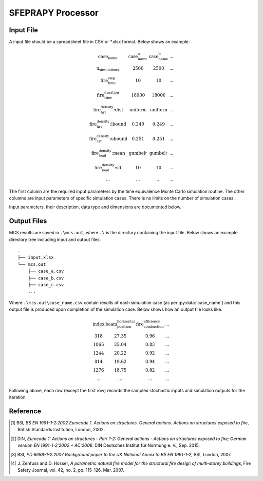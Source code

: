 ******************
SFEPRAPY Processor
******************

Input File
==========

A input file should be a spreadsheet file in CSV or *.xlsx format. Below shows an example.

.. math::

    \begin{matrix}
    \text{case_name}                & \text{case_name_a}    & \text{case_name_b}    & ... \\
    \text{n_simulations}            & 2500                  & 2500                  & ... \\
    \text{fire_time_step}           & 10                    & 10                    & ... \\
    \text{fire_time_duration}       & 18000                 & 18000                 & ... \\
    \text{fire_hrr_density:dist}    & \text{uniform_}       & \text{uniform_}       & ... \\
    \text{fire_hrr_density:lbound}  & 0.249                 & 0.249                 & ... \\
    \text{fire_hrr_density:ubound}  & 0.251                 & 0.251                 & ... \\
    \text{fire_load_density:mean}   & \text{gumbel_r_}      & \text{gumbel_r_}      & ... \\
    \text{fire_load_density:sd}     & 10                    & 10                    & ... \\
    ...                             & ...                   & ...                   & ...
    \end{matrix}

The first column are the required input parameters by the time equivalence Monte Carlo simulation routine.
The other columns are input parameters of specific simulation cases. There is no limits on the number of simulation
cases.

Input parameters, their description, data type and dimensions are documented below.

.. py:data:: case_name
    :type: str

    An unique name for a simulation case. It should be unique among all simulation cases. This will be used as a file
    name to save MCS outputs, thus it should be file name safe on the operating system.

.. py:data:: fire_mode
    :type: int

    Should be an integer from 0 to 4, inclusive. To define what design fires to use:

    | 0 - Only to use Eurocode parametric fire [1]_.
    | 1 - Only to use travelling fire only.
    | 2 - Only to use Eurocode parametric fire, German Annex [2]_.
    | 3 - Use 0 and 1 as above based on certain conditions.
    | 4 - Use 2 and 1 as above based on certain conditions.

.. py:data:: n_simulations
    :type: int

    The number of simulations that will be running. A sensitivity analysis should be carried out to determine the
    appropriate number of simulations. This should be a positive integer greater or equal to one.

.. py:data:: room_breadth
    :type: float
    
    [:math:`m`] Breadth of room (the shorter dimension).

.. py:data:: 
    :type: float

    [:math:`m`] Depth of room (the greater dimension).

.. py:data:: room_height
    :type: float
    
    [:math:`m`] Height of room (floor slab to ceiling slab).

.. py:data:: room_wall_thermal_inertia
    :type: float
    
    [:math:`J/m²K√s`] Compartment lining thermal inertia. Thermal inertia is the tendency of a material to resist
    changes in temperature, i.e. to differentiate between thermal conductivity and heat capacity.

.. py:data:: window_width
    :type: float
    
    [:math:`m`] Total width of all opening areas for a compartment.

.. py:data:: window_height
    :type: float
    
    [:math:`m`] Weighted height of all opening areas.

.. py:data:: beam_position_vertical
    :type: float

    [:math:`m`] Height of test structure element within the compartment for TFM. This can be altered to assess the
    influence of height in tall compartments. Need to assess worst case height for columns.

.. py:data:: beam_position_horizontal
    :type: float

    [:math:`m`] Minimum beam location relative to compartment length for TFM - Linear distribution.

.. py:data:: window_open_fraction
    :type: float

    [:math:`1`].
    Glazing fall-out fraction.

.. py:data:: window_open_fraction_permanent
    :type: float

    [:math:`1`].
    Use this to force a ratio of open windows. If there is a vent to the outside this can be included here.

.. py:data:: fire_tlim
    :type: float

    [:math:`hour`] Time for maximum gas temperature in case of fuel-controlled fire, value options can be found in
    Annex A EN 1991-1-2 [1]_:

    | Slow: 25/60
    | Medium: 20/60
    | Fast: 15/60

.. py:data: fire_time_step
    :type: float

    [:math:`s`] Time step used for the model, all fire time-temperature curves and heat transfer calculation. This is
    recommended to be less than 30 s.

.. py:data:: fire_time_duration
    :type: float

    [:math:`s`] End of simulation. This should be set so that output data is produced allowing the target reliability
    to be determined. Normally set it to 4 hours and longer period of time for greater room length in order for
    travelling fire to propagate the entire room.

.. py:data:: fire_load_density
    :type: float

    [:math:`MJ/m²`] Fire load density. This should be selected based on occupancy characteristics. See literature for
    typical values for different occupancies [1]_ [3]_.

.. py:data:: fire_hrr_density
    :type: float

    [:math:`MW/m²`] Heat release rate. This should be selected based on the fuel. See literature for typical values for
    different occupancies [1]_ [3]_.

.. py:data:: fire_spread_speed
    :type: float

    [:math:`m/s`] Min spread rate for travelling fire.

.. py:data:: fire_nft_limit
    :type: float

    [:math:`K`] TFM near field temperature.

.. py:data:: fire_combustion_efficiency
    :type: float

    [:math:`1`].
    Combustion efficiency (0.8 to 1.0 [1]_ [3]_).

.. py:data:: fire_gamma_fi_q
    :type: float

    [:math:`1`].
    The partial factor for EC fire (German Annex).

.. py:data:: fire_t_alpha
    :type: float

    [:math:`s`] The fire growth factor.

.. py:data:: beam_cross_section_area
    :type: float

    [:math:`m²`] Cross sectional area of the section.

.. py:data:: beam_rho
    :type: float

    [:math:`kg/m³`] Density of the structural member.

.. py:data:: beam_temperature_goal
    :type: float

    [:math:`K`] Structural element (steel) failure temperature in Kelvin for goal seek.

.. py:data:: protection_protected_perimeter
    :type: float

    [:math:`m`] Heated perimeter.

.. py:data:: beam_protection_thickness
    :type: float

    [:math:`m`] Thickness of protection.

.. py:data:: protection_k
    :type: float

    [:math:`W/m/K`] Protection conductivity.

.. py:data:: protection_rho
    :type: float

    [:math:`kg/m³`] Density of protection to beam.

.. py:data:: protection_c
    :type: float

    [:math:`J/kg/K`] Specific heat of protection

.. py:data:: solver_temperature_goal
    :type: float

    [:math:`K`] The temperature to be solved for. This is critical temperature of the beam structural element, i.e. 550
    or 620 °C.

.. py:data:: solver_max_iter
    :type: float

    [:math:`1`].
    The maximum iteration for the solver to find convergence. Suggest 20 as most (if not all) cases converge in less
    than 20 iterations.

.. py:data:: solver_thickness_lbound
    :type: float

    [:math:`m`] The smallest value that the protection thickness can be. This is used to solve the maximum steel
    temperature at :py:data:`solver_temperature_goal`.

.. py:data:: solver_thickness_ubound
    :type: float

    [:math:`m`] The greatest value that the protection thickness can be. This is used to solve the maximum steel
    temperature at :py:data:`solver_temperature_goal`.

.. py:data:: solver_tol
    :type: float

    [:math:`K`] Tolerance of the temperature (in Kelvin) to be solved for. Set to 1 means convergence will be sought
    when the solved steel temperature is within :py:data:`solver_temperature_goal` :math:`\pm 1`.

.. py:data:: phi_teq
    :type: float

    [:math:`1`].
    Model uncertainty factor multiplied with the evaluated characteristic time equivalence value to get the design time
    equivalence value.

.. py:data:: timber_exposed_area
    :type: float

    [:math:`m²`] Exposed timber surface within the compartment, includes CLT slab, glulam columns and glulam beams.
    Set :py:data:`timber_exposed_area` to :math:`0` to omit timber involvement.

.. py:data:: timber_charring_rate
    :type: float

    [:math:`mm/min`] Timber constant charring rate. This is currently independent of temperature or heat flux.

.. py:data:: timber_hc
    :type: float

    [:math:`MJ/kg`] Heat of combustion of timber.

.. py:data:: timber_density
    :type: float

    [:math:`kg/m³`] Density of timber.

.. py:data:: timber_solver_ilim
    :type: float

    [:math:`1`].
    The maximum number of iterations that the solver can run. :py:data:`timber_solver_iter` in the output file should
    be inspected to determine appropriate value for `timber_solver_ilim`. Consider to increase
    :py:data:`timber_solver_ilim` (or increase :py:data:`timber_solver_tol`) if many solved values have
    :py:data:`timber_solver_iter` == `timber_solver_ilim`.

.. py:data:: timber_solver_tol
    :type: float

    [:math:`s`] Tolerance of the solver. Convergence is sought if change in time equivalence is less than
    :py:data:`timber_solver_tol`.


Output Files
============

MCS results are saved in :literal:`.\\mcs.out`, where :literal:`.\\` is the directory containing the input file.
Below shows an example directory tree including input and output files:

::

    .
    ├── input.xlsx
    └── mcs.out
        ├── case_a.csv
        ├── case_b.csv
        ├── case_c.csv
        ...

Where :literal:`.\\mcs.out\\case_name.csv` contain results of each simulation case (as per :py:data:`case_name`) and
this output file is produced upon completion of the simulation case. Below shows how an output file looks like.

.. math::

    \begin{matrix}
    \text{index}    & \text{beam_position_horizontal}   & \text{fire_combustion_efficiency}     & ... \\
    318             & 27.35                             & 0.96                                  & ... \\
    1065            & 25.04                             & 0.83                                  & ... \\
    1244            & 20.22                             & 0.92                                  & ... \\
    814             & 19.62                             & 0.94                                  & ... \\
    1276            & 18.75                             & 0.82                                  & ... \\
    ...             & ...                               & ...                                   & ...
    \end{matrix}

Following above, each row (except the first row) records the sampled stochastic inputs and simulation outputs for the
iteration

.. py:data:: index
    :type: int
    :noindex:

    An unique number associated with a MCS iteration.

.. py:data:: beam_position_horizontal
    :type: float
    :noindex:

    See :py:data:`beam_position_horizontal`.

.. py:data:: fire_combustion_efficiency
    :type: float

    See :py:data:`fire_combustion_efficiency`.

.. py:data:: fire_hrr_density
    :type: float
    :noindex:

    See :py:data:`fire_hrr_density`.

.. py:data:: fire_nft_limit
    :type: float
    :noindex:

    See :py:data:`fire_nft_limit`.

.. py:data:: fire_spread_speed
    :type: float
    :noindex:

    See :py:data:`fire_spread_speed`.


.. py:data:: window_open_fraction
    :type: float
    :noindex:

    See :py:data:`window_open_fraction`.

.. py:data:: fire_load_density
    :type: float
    :noindex:

    See :py:data:`fire_load_density` in inputs.

.. py:data:: fire_type
    :type: float

    The type of design fire being selected for the iteration. See :py:data:`fire_mode`.

    | 0: Parametric fire
    | 1: Travelling fire
    | 2: Parametric fire (DIN)

.. py:data:: extinction
    :type: float

    .. versionadded:: 0.1.3

    [:math:`s`] Fire extinction time.

    | For :py:data:`fire_type` 0 the extinction time is currently not determined.
    | For :py:data:`fire_type` 1 the extinction time is determined at the back face of the travelling fire reaching the end of the room.
    | For :py:data:`fire_type` 2 the extinction time is determined as the variable :math:`t_{3,x}` in J. Zehfuss and D. Hosser [4]_.

.. py:data:: solver_steel_temperature_solved
    :type: float

    todo

.. py:data:: solver_time_critical_temp_solved
    :type: float

    todo

.. py:data:: solver_protection_thickness
    :type: float

    Solved protection thickness.

.. py:data:: solver_iter_count
    :type: float

    Number of iterations took to solve the time equivalence.

.. py:data:: solver_time_equivalence_solved
    :type: float

    The solved time equivalence value.

Reference
=========

.. [1]  BSI, *BS EN 1991-1-2:2002 Eurocode 1. Actions on structures. General actions. Actions on structures exposed to fire*, British Standards Institution, London, 2002.
.. [2]  DIN, *Eurocode 1: Actions on structures - Part 1-2: General actions - Actions on structures exposed to fire; German version EN 1991-1-2:2002 + AC:2009*. DIN Deutsches Institut für Normung e. V., Sep. 2015.
.. [3]  BSI, *PD 6688-1-2:2007 Background paper to the UK National Annex to BS EN 1991-1-2*, BSI, London, 2007.
.. [4]  J\. Zehfuss and D\. Hosser, *A parametric natural fire model for the structural fire design of multi-storey buildings*, Fire Safety Journal, vol. 42, no. 2, pp. 115–126, Mar. 2007.
